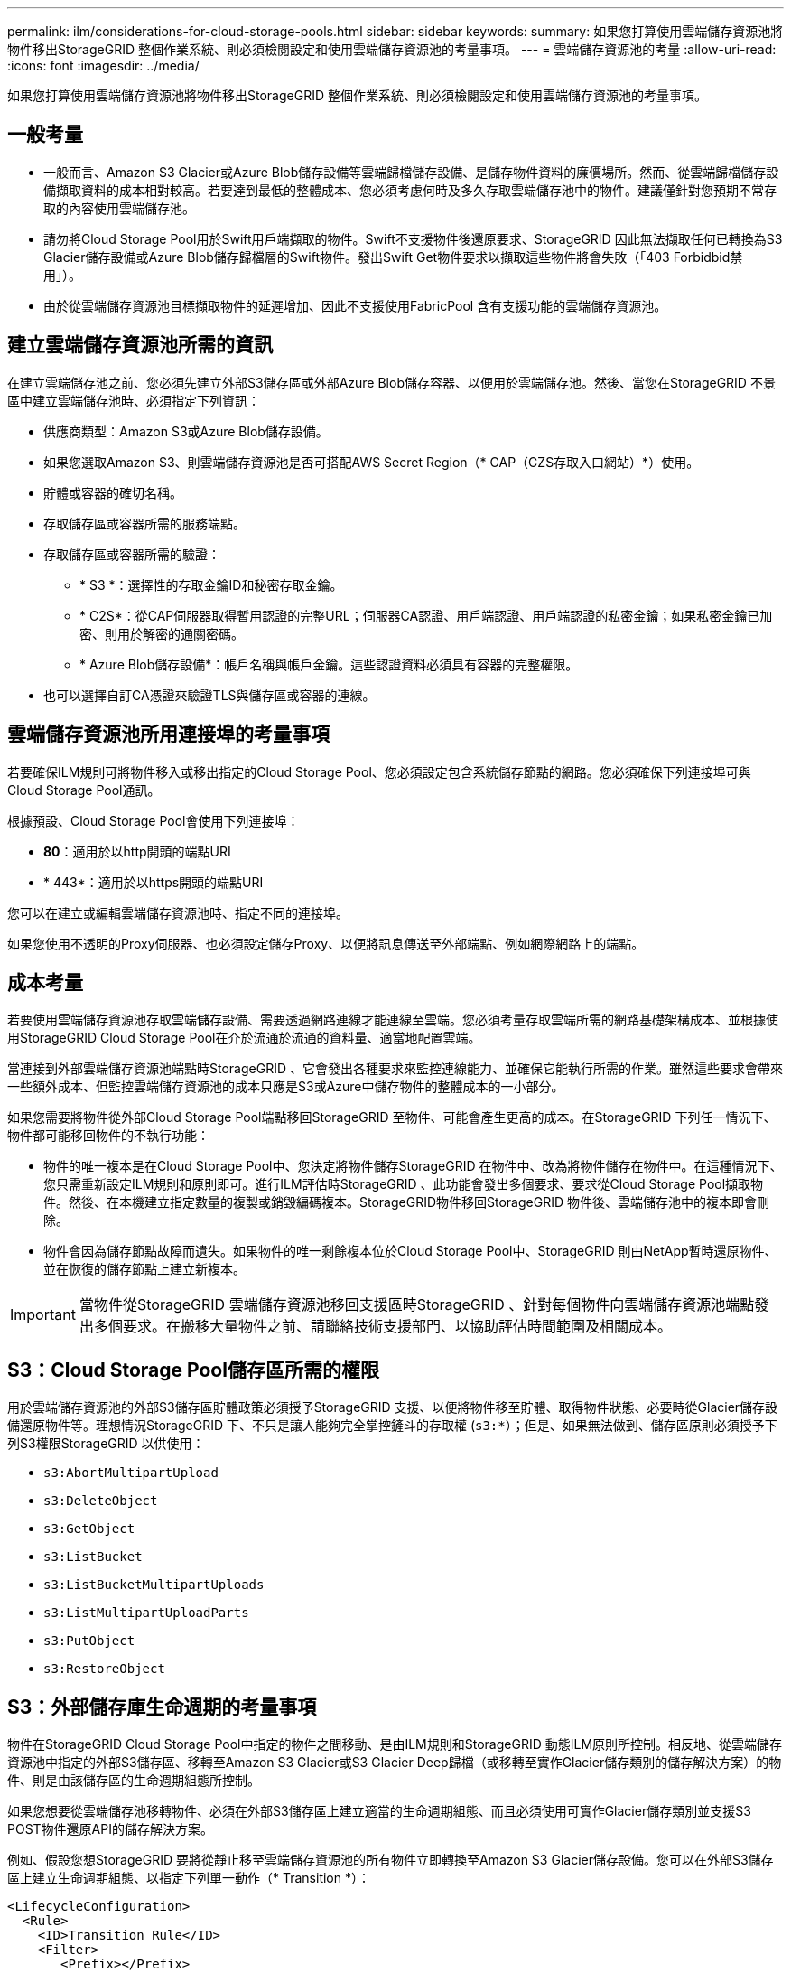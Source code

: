 ---
permalink: ilm/considerations-for-cloud-storage-pools.html 
sidebar: sidebar 
keywords:  
summary: 如果您打算使用雲端儲存資源池將物件移出StorageGRID 整個作業系統、則必須檢閱設定和使用雲端儲存資源池的考量事項。 
---
= 雲端儲存資源池的考量
:allow-uri-read: 
:icons: font
:imagesdir: ../media/


[role="lead"]
如果您打算使用雲端儲存資源池將物件移出StorageGRID 整個作業系統、則必須檢閱設定和使用雲端儲存資源池的考量事項。



== 一般考量

* 一般而言、Amazon S3 Glacier或Azure Blob儲存設備等雲端歸檔儲存設備、是儲存物件資料的廉價場所。然而、從雲端歸檔儲存設備擷取資料的成本相對較高。若要達到最低的整體成本、您必須考慮何時及多久存取雲端儲存池中的物件。建議僅針對您預期不常存取的內容使用雲端儲存池。
* 請勿將Cloud Storage Pool用於Swift用戶端擷取的物件。Swift不支援物件後還原要求、StorageGRID 因此無法擷取任何已轉換為S3 Glacier儲存設備或Azure Blob儲存歸檔層的Swift物件。發出Swift Get物件要求以擷取這些物件將會失敗（「403 Forbidbid禁 用」）。
* 由於從雲端儲存資源池目標擷取物件的延遲增加、因此不支援使用FabricPool 含有支援功能的雲端儲存資源池。




== 建立雲端儲存資源池所需的資訊

在建立雲端儲存池之前、您必須先建立外部S3儲存區或外部Azure Blob儲存容器、以便用於雲端儲存池。然後、當您在StorageGRID 不景區中建立雲端儲存池時、必須指定下列資訊：

* 供應商類型：Amazon S3或Azure Blob儲存設備。
* 如果您選取Amazon S3、則雲端儲存資源池是否可搭配AWS Secret Region（* CAP（CZS存取入口網站）*）使用。
* 貯體或容器的確切名稱。
* 存取儲存區或容器所需的服務端點。
* 存取儲存區或容器所需的驗證：
+
** * S3 *：選擇性的存取金鑰ID和秘密存取金鑰。
** * C2S*：從CAP伺服器取得暫用認證的完整URL；伺服器CA認證、用戶端認證、用戶端認證的私密金鑰；如果私密金鑰已加密、則用於解密的通關密碼。
** * Azure Blob儲存設備*：帳戶名稱與帳戶金鑰。這些認證資料必須具有容器的完整權限。


* 也可以選擇自訂CA憑證來驗證TLS與儲存區或容器的連線。




== 雲端儲存資源池所用連接埠的考量事項

若要確保ILM規則可將物件移入或移出指定的Cloud Storage Pool、您必須設定包含系統儲存節點的網路。您必須確保下列連接埠可與Cloud Storage Pool通訊。

根據預設、Cloud Storage Pool會使用下列連接埠：

* *80*：適用於以http開頭的端點URI
* * 443*：適用於以https開頭的端點URI


您可以在建立或編輯雲端儲存資源池時、指定不同的連接埠。

如果您使用不透明的Proxy伺服器、也必須設定儲存Proxy、以便將訊息傳送至外部端點、例如網際網路上的端點。



== 成本考量

若要使用雲端儲存資源池存取雲端儲存設備、需要透過網路連線才能連線至雲端。您必須考量存取雲端所需的網路基礎架構成本、並根據使用StorageGRID Cloud Storage Pool在介於流通於流通的資料量、適當地配置雲端。

當連接到外部雲端儲存資源池端點時StorageGRID 、它會發出各種要求來監控連線能力、並確保它能執行所需的作業。雖然這些要求會帶來一些額外成本、但監控雲端儲存資源池的成本只應是S3或Azure中儲存物件的整體成本的一小部分。

如果您需要將物件從外部Cloud Storage Pool端點移回StorageGRID 至物件、可能會產生更高的成本。在StorageGRID 下列任一情況下、物件都可能移回物件的不執行功能：

* 物件的唯一複本是在Cloud Storage Pool中、您決定將物件儲存StorageGRID 在物件中、改為將物件儲存在物件中。在這種情況下、您只需重新設定ILM規則和原則即可。進行ILM評估時StorageGRID 、此功能會發出多個要求、要求從Cloud Storage Pool擷取物件。然後、在本機建立指定數量的複製或銷毀編碼複本。StorageGRID物件移回StorageGRID 物件後、雲端儲存池中的複本即會刪除。
* 物件會因為儲存節點故障而遺失。如果物件的唯一剩餘複本位於Cloud Storage Pool中、StorageGRID 則由NetApp暫時還原物件、並在恢復的儲存節點上建立新複本。



IMPORTANT: 當物件從StorageGRID 雲端儲存資源池移回支援區時StorageGRID 、針對每個物件向雲端儲存資源池端點發出多個要求。在搬移大量物件之前、請聯絡技術支援部門、以協助評估時間範圍及相關成本。



== S3：Cloud Storage Pool儲存區所需的權限

用於雲端儲存資源池的外部S3儲存區貯體政策必須授予StorageGRID 支援、以便將物件移至貯體、取得物件狀態、必要時從Glacier儲存設備還原物件等。理想情況StorageGRID 下、不只是讓人能夠完全掌控鏟斗的存取權 (`s3:*`）；但是、如果無法做到、儲存區原則必須授予下列S3權限StorageGRID 以供使用：

* `s3:AbortMultipartUpload`
* `s3:DeleteObject`
* `s3:GetObject`
* `s3:ListBucket`
* `s3:ListBucketMultipartUploads`
* `s3:ListMultipartUploadParts`
* `s3:PutObject`
* `s3:RestoreObject`




== S3：外部儲存庫生命週期的考量事項

物件在StorageGRID Cloud Storage Pool中指定的物件之間移動、是由ILM規則和StorageGRID 動態ILM原則所控制。相反地、從雲端儲存資源池中指定的外部S3儲存區、移轉至Amazon S3 Glacier或S3 Glacier Deep歸檔（或移轉至實作Glacier儲存類別的儲存解決方案）的物件、則是由該儲存區的生命週期組態所控制。

如果您想要從雲端儲存池移轉物件、必須在外部S3儲存區上建立適當的生命週期組態、而且必須使用可實作Glacier儲存類別並支援S3 POST物件還原API的儲存解決方案。

例如、假設您想StorageGRID 要將從靜止移至雲端儲存資源池的所有物件立即轉換至Amazon S3 Glacier儲存設備。您可以在外部S3儲存區上建立生命週期組態、以指定下列單一動作（* Transition *）：

[listing]
----
<LifecycleConfiguration>
  <Rule>
    <ID>Transition Rule</ID>
    <Filter>
       <Prefix></Prefix>
    </Filter>
    <Status>Enabled</Status>
    <Transition>
      <Days>0</Days>
      <StorageClass>GLACIER</StorageClass>
    </Transition>
  </Rule>
</LifecycleConfiguration>
----
這項規則會在所有庫位物件建立之日（亦即、在StorageGRID 物件從旁移至雲端儲存池當日）、將其全部移轉至Amazon S3 Glacier。


IMPORTANT: 設定外部儲存庫的生命週期時、切勿使用* Expiration*動作來定義物件何時過期。過期動作會導致外部儲存系統刪除過期的物件。如果您稍後嘗試從StorageGRID 無法存取過期的物件、將無法找到刪除的物件。

如果您想要將雲端儲存池中的物件移轉至S3 Glacier Deep歸檔（而非Amazon S3 Glacier）、請指定 `<StorageClass>DEEP_ARCHIVE</StorageClass>` 在生命週期中、但是請注意、您無法使用 `Expedited` 階層以從S3 Glacier Deep歸檔還原物件。



== Azure：存取層的考量

當您設定Azure儲存帳戶時、可以將預設的存取層設定為「Hot」（熱）或「Cool」（冷）。建立用於雲端儲存資源池的儲存帳戶時、您應該使用熱層做為預設層。即使將物件移至雲端儲存資源池時、將層級立即設定為「歸檔」、但使用預設的Hot（熱）設定、可確保您不會在30天內收取從冷卻層移除物件的早期刪除費用。StorageGRID



== Azure：不支援生命週期管理

請勿將Azure Blob儲存設備生命週期管理用於與雲端儲存資源池搭配使用的容器。生命週期作業可能會干擾Cloud Storage Pool作業。

.相關資訊
link:creating-cloud-storage-pool.html["建立雲端儲存資源池"]

link:s3-authentication-details-for-cloud-storage-pool.html["S3：指定雲端儲存資源池的驗證詳細資料"]

link:c2s-s3-authentication-details-for-cloud-storage-pool.html["C2S S3：指定雲端儲存資源池的驗證詳細資料"]

link:azure-authentication-details-for-cloud-storage-pool.html["Azure：指定雲端儲存資源池的驗證詳細資料"]

link:../admin/index.html["管理StorageGRID"]
